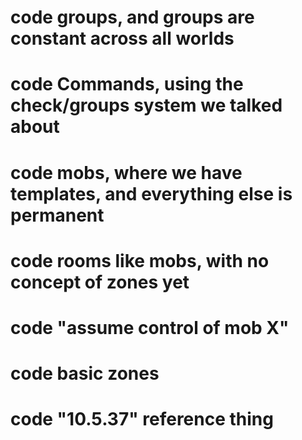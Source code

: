 
* code groups, and groups are constant across all worlds
* code Commands, using the check/groups system we talked about
* code mobs, where we have templates, and everything else is permanent
* code rooms like mobs, with no concept of zones yet
* code "assume control of mob X"
* code basic zones
* code "10.5.37" reference thing
